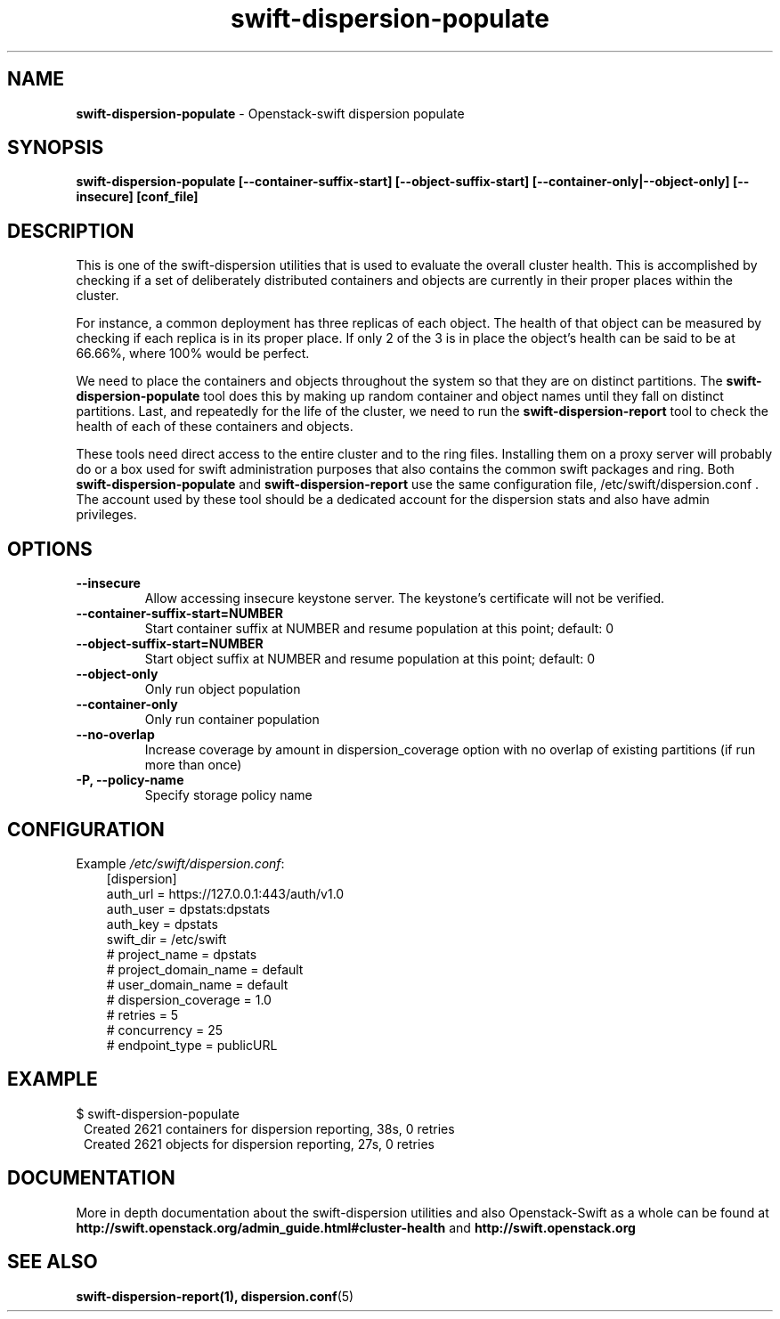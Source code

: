 .\"
.\" Author: Joao Marcelo Martins <marcelo.martins@rackspace.com> or <btorch@gmail.com>
.\" Copyright (c) 2010-2011 OpenStack Foundation.
.\"
.\" Licensed under the Apache License, Version 2.0 (the "License");
.\" you may not use this file except in compliance with the License.
.\" You may obtain a copy of the License at
.\"
.\"    http://www.apache.org/licenses/LICENSE-2.0
.\"
.\" Unless required by applicable law or agreed to in writing, software
.\" distributed under the License is distributed on an "AS IS" BASIS,
.\" WITHOUT WARRANTIES OR CONDITIONS OF ANY KIND, either express or
.\" implied.
.\" See the License for the specific language governing permissions and
.\" limitations under the License.
.\"
.TH swift-dispersion-populate 1 "8/26/2011" "Linux" "OpenStack Swift"

.SH NAME
.LP
.B swift-dispersion-populate
\- Openstack-swift dispersion populate

.SH SYNOPSIS
.LP
.B swift-dispersion-populate [--container-suffix-start] [--object-suffix-start] [--container-only|--object-only] [--insecure] [conf_file]

.SH DESCRIPTION
.PP
This is one of the swift-dispersion utilities that is used to evaluate the
overall cluster health. This is accomplished by checking if a set of
deliberately distributed containers and objects are currently in their
proper places within the cluster.

.PP
For instance, a common deployment has three replicas of each object.
The health of that object can be measured by checking if each replica
is in its proper place. If only 2 of the 3 is in place the object's health
can be said to be at 66.66%, where 100% would be perfect.

.PP
We need to place the containers and objects throughout the system so
that they are on distinct partitions. The \fBswift-dispersion-populate\fR tool
does this by making up random container and object names until they fall
on distinct partitions. Last, and repeatedly for the life of the cluster,
we need to run the \fBswift-dispersion-report\fR tool to check the health of each
of these containers and objects.

.PP
These tools need direct access to the entire cluster and to the ring files.
Installing them on a proxy server will probably do or a box used for swift
administration purposes that also contains the common swift packages and ring.
Both \fBswift-dispersion-populate\fR and \fBswift-dispersion-report\fR use the
same configuration file, /etc/swift/dispersion.conf . The account used by these
tool should be a dedicated account for the dispersion stats and also have admin
privileges.

.SH OPTIONS
.RS 0
.PD 1
.IP "\fB--insecure\fR"
Allow accessing insecure keystone server. The keystone's certificate will not
be verified.
.IP "\fB--container-suffix-start=NUMBER\fR"
Start container suffix at NUMBER and resume population at this point; default: 0
.IP "\fB--object-suffix-start=NUMBER\fR"
Start object suffix at NUMBER and resume population at this point; default: 0
.IP "\fB--object-only\fR"
Only run object population
.IP "\fB--container-only\fR"
Only run container population
.IP "\fB--no-overlap\fR"
Increase coverage by amount in dispersion_coverage option with no overlap of existing partitions (if run more than once)
.IP "\fB-P, --policy-name\fR"
Specify storage policy name

.SH CONFIGURATION
.PD 0
Example \fI/etc/swift/dispersion.conf\fR:

.RS 3
.IP "[dispersion]"
.IP "auth_url = https://127.0.0.1:443/auth/v1.0"
.IP "auth_user = dpstats:dpstats"
.IP "auth_key = dpstats"
.IP "swift_dir = /etc/swift"
.IP "# project_name = dpstats"
.IP "# project_domain_name = default"
.IP "# user_domain_name = default"
.IP "# dispersion_coverage = 1.0"
.IP "# retries = 5"
.IP "# concurrency = 25"
.IP "# endpoint_type = publicURL"
.RE
.PD

.SH EXAMPLE
.PP
.PD 0
$ swift-dispersion-populate
.RS 1
.IP "Created 2621 containers for dispersion reporting, 38s, 0 retries"
.IP "Created 2621 objects for dispersion reporting, 27s, 0 retries"
.RE

.PD


.SH DOCUMENTATION
.LP
More in depth documentation about the swift-dispersion utilities and
also Openstack-Swift as a whole can be found at
.BI http://swift.openstack.org/admin_guide.html#cluster-health
and
.BI http://swift.openstack.org


.SH "SEE ALSO"
.BR swift-dispersion-report(1),
.BR dispersion.conf (5)
